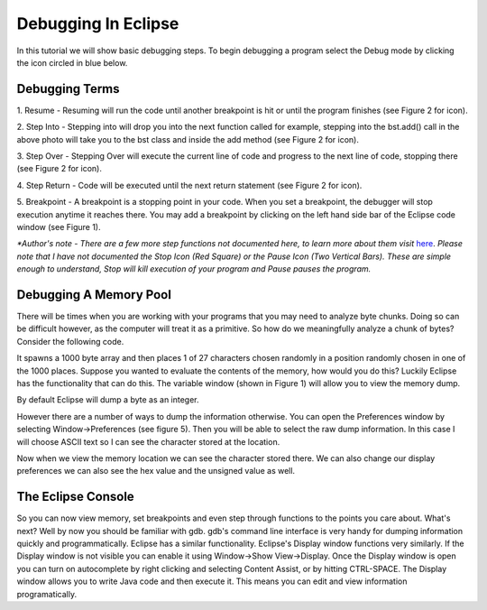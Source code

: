 .. This file is part of the OpenDSA eTextbook project. See
.. http://algoviz.org/OpenDSA for more details.
.. Copyright (c) 2012-2013 by the OpenDSA Project Contributors, and
.. distributed under an MIT open source license.

.. avmetadata::
   :author: Jordan Sablan
   :requires: 
   :satisfies: 
   :topic:

====================
Debugging In Eclipse
====================
In this tutorial we will show basic debugging steps. To begin debugging a
program select the Debug mode by clicking the icon circled in blue below.

.. odsafig:: Images/Debug1.png
   :width: 600
   :align: center
   :capalign: justify
   :figwidth: 90%
   :alt: Debug view

   Figure 1

Debugging Terms
===============
1. Resume - Resuming will run the code until another breakpoint is hit or until
the program finishes (see Figure 2 for icon).

2. Step Into - Stepping into will drop you into the next function called for 
example, stepping into the bst.add() call in the above photo will take you to
the bst class and inside the add method (see Figure 2 for icon).

3. Step Over - Stepping Over will execute the current line of code and progress
to the next line of code, stopping there (see Figure 2 for icon).

4. Step Return - Code will be executed until the next return statement (see 
Figure 2 for icon).

5. Breakpoint - A breakpoint is a stopping point in your code. When you set a 
breakpoint, the debugger will stop execution anytime it reaches there. You may
add a breakpoint by clicking on the left hand side bar of the Eclipse code 
window (see Figure 1).

.. odsafig:: Images/DebugList.png
   :align: center
   :capalign: justify
   :figwidth: 90%
   :alt: Debug Steps

   Figure 2

*\*Author's note - There are a few more step functions not documented here, to
learn more about them visit*
`here <http://help.eclipse.org/luna/index.jsp?topic=%2Forg.eclipse.jdt.doc.user%2Ftasks%2Ftask-stepping.htm>`__.
*Please note that I have not documented the Stop Icon (Red Square) or the Pause
Icon (Two Vertical Bars). These are simple enough to understand, Stop will kill
execution of your program and Pause pauses the program.*

Debugging A Memory Pool
=======================
There will be times when you are working with your programs that you may need
to analyze byte chunks. Doing so can be difficult however, as the computer will
treat it as a primitive. So how do we meaningfully analyze a chunk of bytes?
Consider the following code. 

.. codeinclude:: Java/Tutorials/MainByteArrayDebug.java

It spawns a 1000 byte array and then places 1 of
27 characters chosen randomly in a position randomly chosen in one of the 1000
places. Suppose you wanted to evaluate the contents of the memory, how would 
you do this? Luckily Eclipse has the functionality that can do this. The 
variable window (shown in Figure 1) will allow you to view the memory dump. 

.. odsafig:: Images/DebugMemoryPool1.png
   :width: 600
   :align: center
   :capalign: justify
   :figwidth: 90%
   :alt: Debug Steps

   Figure 3

By default Eclipse will dump a byte as an integer.

.. odsafig:: Images/DebugMemoryPoolRaw1.png
   :align: center
   :capalign: justify
   :figwidth: 90%
   :alt: Debug Steps

   Figure 4

However there are a number of ways to dump the information otherwise. You can 
open the Preferences window by selecting Window->Preferences (see figure 5). 
Then you will be able to select the raw dump information. In this case I will 
choose ASCII text so I can see the character stored at the location.

.. odsafig:: Images/DebugMemoryPoolPreferences.png
   :width: 300
   :height: 350
   :align: center
   :capalign: justify
   :figwidth: 90%
   :alt: Debug Steps

   Figure 5

Now when we view the memory location we can see the character stored there. We
can also change our display preferences we can also see the hex value and the
unsigned value as well.

.. odsafig:: Images/DebugValue1.png
   :align: center
   :capalign: justify
   :figwidth: 90%
   :alt: ASCII View

   Figure 6: ASCII Text View Enabled

.. odsafig:: Images/DebugValue2.png
   :align: center
   :capalign: justify
   :figwidth: 90%
   :alt: Hex View

   Figure 7: Hex View Enabled

.. odsafig:: Images/DebugValue3.png
   :align: center
   :capalign: justify
   :figwidth: 90%
   :alt: Unsiged View

   Figure 8: Unsigned View Enabled

.. odsafig:: Images/DebugValue4.png
   :align: center
   :capalign: justify
   :figwidth: 90%
   :alt: All Three Views

   Figure 9: All Three Views Enabled

The Eclipse Console
===================
So you can now view memory, set breakpoints and even step through functions to
the points you care about. What's next? Well by now you should be familiar with
gdb. gdb's command line interface is very handy for dumping information quickly
and programmatically. Eclipse has a similar functionality. Eclipse's Display
window functions very similarly. If the Display window is not visible you can
enable it using Window->Show View->Display. Once the Display window is open you
can turn on autocomplete by right clicking and selecting Content Assist, or by
hitting CTRL-SPACE. The Display window allows you to write Java code and then
execute it. This means you can edit and view information programatically.

.. odsafig:: Images/DebugDisplay1.png
   :align: center
   :capalign: justify
   :figwidth: 90%
   :alt: Result Of Running Display

   Figure 9: The Display

